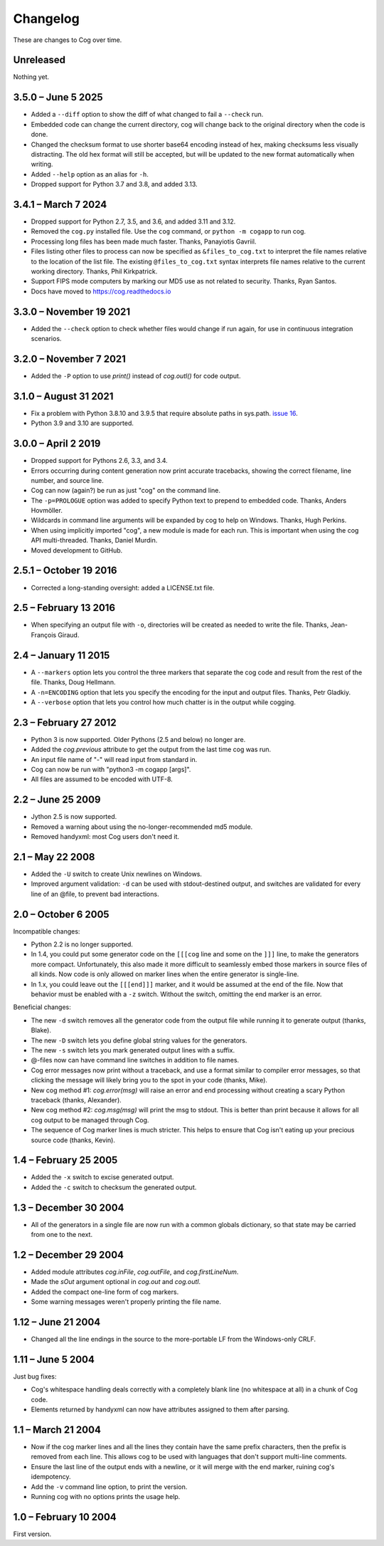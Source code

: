 Changelog
=========

..
    <history>
    <what when='20051006t222500'>split out from the main page.</what>
    <what when='20080521t090400'>2.1: -u flag</what>
    <what when='20080522t065300'>more 2.1 stuff</what>
    <what when='20080524t095147'>add a pointer to the russian.</what>
    <what when='20090520t061826'>started the 2.2 list.</what>
    <what when='20090625t211136'>2.2</what>
    <what when='20120205t162700'>2.3</what>
    <what when='20150111t202900'>2.4</what>
    <what when='20161019t192100'>2.5.1</what>
    <what when='20190402t063900'>3.0.0</what>
    <what when='20210831t172000'>3.1.0</what>
    </history>

These are changes to Cog over time.

Unreleased
----------

Nothing yet.


3.5.0 – June 5 2025
-------------------

- Added a ``--diff`` option to show the diff of what changed to fail a
  ``--check`` run.

- Embedded code can change the current directory, cog will change back to the
  original directory when the code is done.

- Changed the checksum format to use shorter base64 encoding instead of hex,
  making checksums less visually distracting. The old hex format will still be
  accepted, but will be updated to the new format automatically when writing.

- Added ``--help`` option as an alias for ``-h``.

- Dropped support for Python 3.7 and 3.8, and added 3.13.


3.4.1 – March 7 2024
--------------------

- Dropped support for Python 2.7, 3.5, and 3.6, and added 3.11 and 3.12.

- Removed the ``cog.py`` installed file.  Use the ``cog`` command, or ``python
  -m cogapp`` to run cog.

- Processing long files has been made much faster.  Thanks, Panayiotis Gavriil.

- Files listing other files to process can now be specified as
  ``&files_to_cog.txt`` to interpret the file names relative to the location of
  the list file.  The existing ``@files_to_cog.txt`` syntax interprets file
  names relative to the current working directory.  Thanks, Phil Kirkpatrick.

- Support FIPS mode computers by marking our MD5 use as not related to
  security.  Thanks, Ryan Santos.

- Docs have moved to https://cog.readthedocs.io


3.3.0 – November 19 2021
------------------------

- Added the ``--check`` option to check whether files would change if run
  again, for use in continuous integration scenarios.


3.2.0 – November 7 2021
-----------------------

- Added the ``-P`` option to use `print()` instead of `cog.outl()` for code
  output.


3.1.0 – August 31 2021
----------------------

- Fix a problem with Python 3.8.10 and 3.9.5 that require absolute paths in
  sys.path. `issue 16`_.

- Python 3.9 and 3.10 are supported.

.. _issue 16: https://github.com/nedbat/cog/issues/16


3.0.0 – April 2 2019
--------------------

- Dropped support for Pythons 2.6, 3.3, and 3.4.

- Errors occurring during content generation now print accurate tracebacks,
  showing the correct filename, line number, and source line.

- Cog can now (again?) be run as just "cog" on the command line.

- The ``-p=PROLOGUE`` option was added to specify Python text to prepend to
  embedded code. Thanks, Anders Hovmöller.

- Wildcards in command line arguments will be expanded by cog to help on
  Windows.  Thanks, Hugh Perkins.

- When using implicitly imported "cog", a new module is made for each run.
  This is important when using the cog API multi-threaded.  Thanks, Daniel
  Murdin.

- Moved development to GitHub.


2.5.1 – October 19 2016
-----------------------

- Corrected a long-standing oversight: added a LICENSE.txt file.

2.5 – February 13 2016
----------------------

- When specifying an output file with ``-o``, directories will be created as
  needed to write the file. Thanks, Jean-François Giraud.

2.4 – January 11 2015
---------------------

- A ``--markers`` option lets you control the three markers that separate the
  cog code and result from the rest of the file. Thanks, Doug Hellmann.

- A ``-n=ENCODING`` option that lets you specify the encoding for the input and
  output files. Thanks, Petr Gladkiy.

- A ``--verbose`` option that lets you control how much chatter is in the
  output while cogging.

2.3 – February 27 2012
----------------------

- Python 3 is now supported.  Older Pythons (2.5 and below) no longer are.

- Added the `cog.previous` attribute to get the output from the last time cog was
  run.

- An input file name of "-" will read input from standard in.

- Cog can now be run with "python3 -m cogapp [args]".

- All files are assumed to be encoded with UTF-8.


2.2 – June 25 2009
------------------

- Jython 2.5 is now supported.

- Removed a warning about using the no-longer-recommended md5 module.

- Removed handyxml: most Cog users don't need it.


2.1 – May 22 2008
-----------------

- Added the ``-U`` switch to create Unix newlines on Windows.

- Improved argument validation: ``-d`` can be used with stdout-destined output,
  and switches are validated for every line of an @file, to prevent bad
  interactions.


2.0 – October 6 2005
--------------------

Incompatible changes:

- Python 2.2 is no longer supported.

- In 1.4, you could put some generator code on the ``[[[cog`` line and some on
  the ``]]]`` line, to make the generators more compact.  Unfortunately, this
  also made it more difficult to seamlessly embed those markers in source files
  of all kinds.  Now code is only allowed on marker lines when the entire
  generator is single-line.

- In 1.x, you could leave out the ``[[[end]]]`` marker, and it would be assumed
  at the end of the file.  Now that behavior must be enabled with a ``-z``
  switch.  Without the switch, omitting the end marker is an error.

Beneficial changes:

- The new ``-d`` switch removes all the generator code from the output file
  while running it to generate output (thanks, Blake).

- The new ``-D`` switch lets you define global string values for the
  generators.

- The new ``-s`` switch lets you mark generated output lines with a suffix.

- @-files now can have command line switches in addition to file names.

- Cog error messages now print without a traceback, and use a format similar to
  compiler error messages, so that clicking the message will likely bring you
  to the spot in your code (thanks, Mike).

- New cog method #1: `cog.error(msg)` will raise an error and end processing
  without creating a scary Python traceback (thanks, Alexander).

- New cog method #2: `cog.msg(msg)` will print the msg to stdout.  This is
  better than print because it allows for all cog output to be managed through
  Cog.

- The sequence of Cog marker lines is much stricter.  This helps to ensure that
  Cog isn't eating up your precious source code (thanks, Kevin).



1.4 – February 25 2005
----------------------

- Added the ``-x`` switch to excise generated output.

- Added the ``-c`` switch to checksum the generated output.



1.3 – December 30 2004
----------------------

- All of the generators in a single file are now run with a common globals
  dictionary, so that state may be carried from one to the next.



1.2 – December 29 2004
----------------------

- Added module attributes `cog.inFile`, `cog.outFile`, and `cog.firstLineNum`.

- Made the `sOut` argument optional in `cog.out` and `cog.outl`.

- Added the compact one-line form of cog markers.

- Some warning messages weren't properly printing the file name.



1.12 – June 21 2004
-------------------

- Changed all the line endings in the source to the more-portable LF from the
  Windows-only CRLF.



1.11 – June 5 2004
------------------

Just bug fixes:

- Cog's whitespace handling deals correctly with a completely blank line (no
  whitespace at all) in a chunk of Cog code.

- Elements returned by handyxml can now have attributes assigned to them after
  parsing.



1.1 – March 21 2004
-------------------

- Now if the cog marker lines and all the lines they contain have the same
  prefix characters, then the prefix is removed from each line.  This allows
  cog to be used with languages that don't support multi-line comments.

- Ensure the last line of the output ends with a newline, or it will merge with
  the end marker, ruining cog's idempotency.

- Add the ``-v`` command line option, to print the version.

- Running cog with no options prints the usage help.



1.0 – February 10 2004
----------------------

First version.

..
    # History moved from cogapp.py:
    # 20040210: First public version.
    # 20040220: Text preceding the start and end marker are removed from Python lines.
    #           -v option on the command line shows the version.
    # 20040311: Make sure the last line of output is properly ended with a newline.
    # 20040605: Fixed some blank line handling in cog.
    #           Fixed problems with assigning to xml elements in handyxml.
    # 20040621: Changed all line-ends to LF from CRLF.
    # 20041002: Refactor some option handling to simplify unittesting the options.
    # 20041118: cog.out and cog.outl have optional string arguments.
    # 20041119: File names weren't being properly passed around for warnings, etc.
    # 20041122: Added cog.firstLineNum: a property with the line number of the [[[cog line.
    #           Added cog.inFile and cog.outFile: the names of the input and output file.
    # 20041218: Single-line cog generators, with start marker and end marker on
    #           the same line.
    # 20041230: Keep a single globals dict for all the code fragments in a single
    #           file so they can share state.
    # 20050206: Added the -x switch to remove all generated output.
    # 20050218: Now code can be on the marker lines as well.
    # 20050219: Added -c switch to checksum the output so that edits can be
    #           detected before they are obliterated.
    # 20050521: Added cog.error, contributed by Alexander Belchenko.
    # 20050720: Added code deletion and settable globals contributed by Blake Winton.
    # 20050724: Many tweaks to improve code coverage.
    # 20050726: Error messages are now printed with no traceback.
    #           Code can no longer appear on the marker lines,
    #               except for single-line style.
    #           -z allows omission of the [[[end]]] marker, and it will be assumed
    #               at the end of the file.
    # 20050729: Refactor option parsing into a separate class, in preparation for
    #               future features.
    # 20050805: The cogmodule.path wasn't being properly maintained.
    # 20050808: Added the -D option to define a global value.
    # 20050810: The %s in the -w command is dealt with more robustly.
    #           Added the -s option to suffix output lines with a marker.
    # 20050817: Now @files can have arguments on each line to change the cog's
    #               behavior for that line.
    # 20051006: Version 2.0
    # 20080521: -U options lets you create Unix newlines on Windows.  Thanks,
    #               Alexander Belchenko.
    # 20080522: It's now ok to have -d with output to stdout, and now we validate
    #               the args after each line of an @file.
    # 20090520: Use hashlib where it's available, to avoid a warning.
    #           Use the builtin compile() instead of compiler, for Jython.
    #           Explicitly close files we opened, Jython likes this.
    # 20120205: Port to Python 3.  Lowest supported version is 2.6.
    # 20150104: -markers option added by Doug Hellmann.
    # 20150104: -n ENCODING option added by Petr Gladkiy.
    # 20150107: Added -verbose to control what files get listed.
    # 20150111: Version 2.4
    # 20160213: v2.5: -o makes needed directories, thanks Jean-François Giraud.
    # 20161019: Added a LICENSE.txt file.
